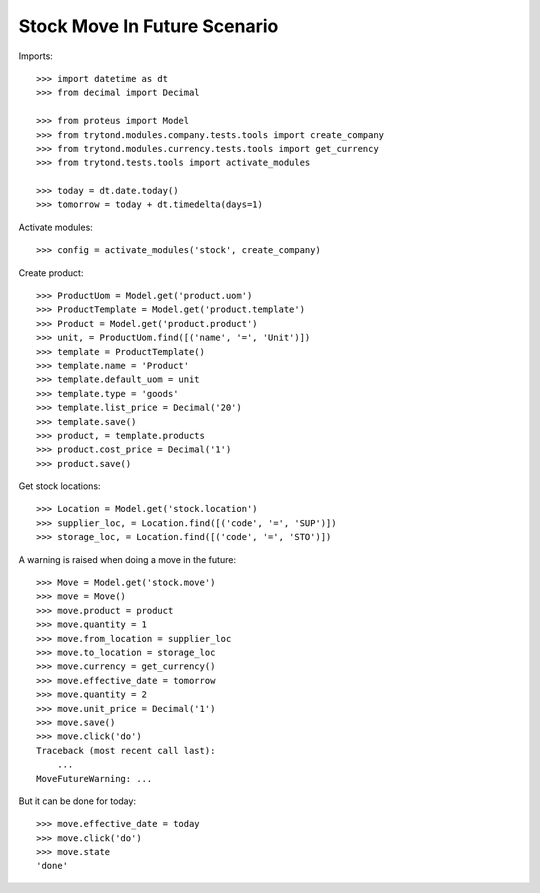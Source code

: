 =============================
Stock Move In Future Scenario
=============================

Imports::

    >>> import datetime as dt
    >>> from decimal import Decimal

    >>> from proteus import Model
    >>> from trytond.modules.company.tests.tools import create_company
    >>> from trytond.modules.currency.tests.tools import get_currency
    >>> from trytond.tests.tools import activate_modules

    >>> today = dt.date.today()
    >>> tomorrow = today + dt.timedelta(days=1)

Activate modules::

    >>> config = activate_modules('stock', create_company)

Create product::

    >>> ProductUom = Model.get('product.uom')
    >>> ProductTemplate = Model.get('product.template')
    >>> Product = Model.get('product.product')
    >>> unit, = ProductUom.find([('name', '=', 'Unit')])
    >>> template = ProductTemplate()
    >>> template.name = 'Product'
    >>> template.default_uom = unit
    >>> template.type = 'goods'
    >>> template.list_price = Decimal('20')
    >>> template.save()
    >>> product, = template.products
    >>> product.cost_price = Decimal('1')
    >>> product.save()

Get stock locations::

    >>> Location = Model.get('stock.location')
    >>> supplier_loc, = Location.find([('code', '=', 'SUP')])
    >>> storage_loc, = Location.find([('code', '=', 'STO')])

A warning is raised when doing a move in the future::

    >>> Move = Model.get('stock.move')
    >>> move = Move()
    >>> move.product = product
    >>> move.quantity = 1
    >>> move.from_location = supplier_loc
    >>> move.to_location = storage_loc
    >>> move.currency = get_currency()
    >>> move.effective_date = tomorrow
    >>> move.quantity = 2
    >>> move.unit_price = Decimal('1')
    >>> move.save()
    >>> move.click('do')
    Traceback (most recent call last):
        ...
    MoveFutureWarning: ...

But it can be done for today::

    >>> move.effective_date = today
    >>> move.click('do')
    >>> move.state
    'done'
